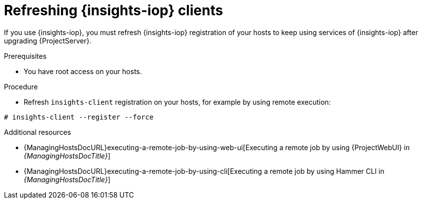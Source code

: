 :_mod-docs-content-type: PROCEDURE

[id="refreshing-insights-iop-clients"]
= Refreshing {insights-iop} clients

[role="_abstract"]
If you use {insights-iop}, you must refresh {insights-iop} registration of your hosts to keep using services of {insights-iop} after upgrading {ProjectServer}.

.Prerequisites
* You have root access on your hosts.

.Procedure
* Refresh `insights-client` registration on your hosts, for example by using remote execution:
[options="nowrap" subs="+quotes,verbatim,attributes"]
----
# insights-client --register --force 
----

[role="_additional-resources"]
.Additional resources
* {ManagingHostsDocURL}executing-a-remote-job-by-using-web-ui[Executing a remote job by using {ProjectWebUI} in _{ManagingHostsDocTitle}_]
* {ManagingHostsDocURL}executing-a-remote-job-by-using-cli[Executing a remote job by using Hammer CLI in _{ManagingHostsDocTitle}_]
